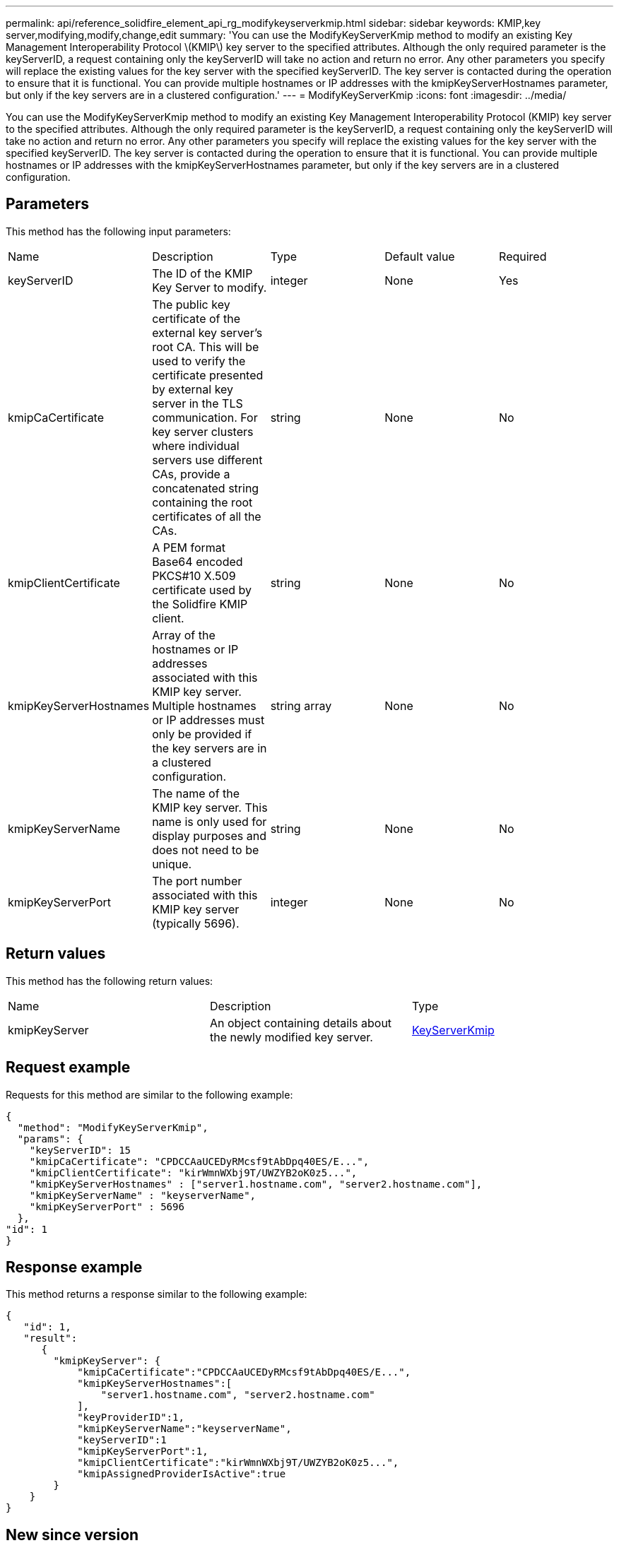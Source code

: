 ---
permalink: api/reference_solidfire_element_api_rg_modifykeyserverkmip.html
sidebar: sidebar
keywords: KMIP,key server,modifying,modify,change,edit
summary: 'You can use the ModifyKeyServerKmip method to modify an existing Key Management Interoperability Protocol \(KMIP\) key server to the specified attributes. Although the only required parameter is the keyServerID, a request containing only the keyServerID will take no action and return no error. Any other parameters you specify will replace the existing values for the key server with the specified keyServerID. The key server is contacted during the operation to ensure that it is functional. You can provide multiple hostnames or IP addresses with the kmipKeyServerHostnames parameter, but only if the key servers are in a clustered configuration.'
---
= ModifyKeyServerKmip
:icons: font
:imagesdir: ../media/

[.lead]
You can use the ModifyKeyServerKmip method to modify an existing Key Management Interoperability Protocol (KMIP) key server to the specified attributes. Although the only required parameter is the keyServerID, a request containing only the keyServerID will take no action and return no error. Any other parameters you specify will replace the existing values for the key server with the specified keyServerID. The key server is contacted during the operation to ensure that it is functional. You can provide multiple hostnames or IP addresses with the kmipKeyServerHostnames parameter, but only if the key servers are in a clustered configuration.

== Parameters

This method has the following input parameters:

|===
| Name| Description| Type| Default value| Required
a|
keyServerID
a|
The ID of the KMIP Key Server to modify.
a|
integer
a|
None
a|
Yes
a|
kmipCaCertificate
a|
The public key certificate of the external key server's root CA. This will be used to verify the certificate presented by external key server in the TLS communication. For key server clusters where individual servers use different CAs, provide a concatenated string containing the root certificates of all the CAs.
a|
string
a|
None
a|
No
a|
kmipClientCertificate
a|
A PEM format Base64 encoded PKCS#10 X.509 certificate used by the Solidfire KMIP client.
a|
string
a|
None
a|
No
a|
kmipKeyServerHostnames
a|
Array of the hostnames or IP addresses associated with this KMIP key server. Multiple hostnames or IP addresses must only be provided if the key servers are in a clustered configuration.
a|
string array
a|
None
a|
No
a|
kmipKeyServerName
a|
The name of the KMIP key server. This name is only used for display purposes and does not need to be unique.
a|
string
a|
None
a|
No
a|
kmipKeyServerPort
a|
The port number associated with this KMIP key server (typically 5696).
a|
integer
a|
None
a|
No
|===

== Return values

This method has the following return values:

|===
| Name| Description| Type
a|
kmipKeyServer
a|
An object containing details about the newly modified key server.
a|
link:reference_solidfire_element_api_rg_keyserverkmip.md#[KeyServerKmip]
|===

== Request example

Requests for this method are similar to the following example:

----
{
  "method": "ModifyKeyServerKmip",
  "params": {
    "keyServerID": 15
    "kmipCaCertificate": "CPDCCAaUCEDyRMcsf9tAbDpq40ES/E...",
    "kmipClientCertificate": "kirWmnWXbj9T/UWZYB2oK0z5...",
    "kmipKeyServerHostnames" : ["server1.hostname.com", "server2.hostname.com"],
    "kmipKeyServerName" : "keyserverName",
    "kmipKeyServerPort" : 5696
  },
"id": 1
}
----

== Response example

This method returns a response similar to the following example:

----
{
   "id": 1,
   "result":
      {
        "kmipKeyServer": {
            "kmipCaCertificate":"CPDCCAaUCEDyRMcsf9tAbDpq40ES/E...",
            "kmipKeyServerHostnames":[
                "server1.hostname.com", "server2.hostname.com"
            ],
            "keyProviderID":1,
            "kmipKeyServerName":"keyserverName",
            "keyServerID":1
            "kmipKeyServerPort":1,
            "kmipClientCertificate":"kirWmnWXbj9T/UWZYB2oK0z5...",
            "kmipAssignedProviderIsActive":true
        }
    }
}
----

== New since version

11.7
